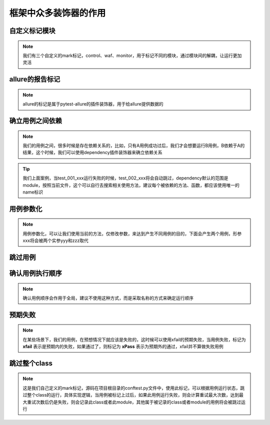 =========================
框架中众多装饰器的作用
=========================


自定义标记模块
===============

.. note:: 
	我们有三个自定义的mark标记，control、waf、monitor，用于标记不同的模块，通过模块间的解耦，让运行更加灵活

.. code-block:: python
	:linenos:

	@pytest.mark.control
	def test():
		...

	@pytest.mark.waf
	def test():
		...

	@pytest.mark.monitor
	def test():
		...


allure的报告标记
=================

.. note::
	allure的标记是属于pytest-allure的插件装饰器，用于给allure提供数据的

.. code-block:: python
	:linenos:

	@allure.epic('xxx')		# 标记测试的系统
	@allure.feature('xxx')	# 标记测试的模块
	@allure.story('xxx')	# 标记用例功能，故事级
	@allure.title('xxx')	# 标记用例名称
	@allure.step('xxx')		# 标记用例步骤
	def test():
		...


确立用例之间依赖
=================

.. note::
	我们的用例之间，很多时候是存在依赖关系的，比如，只有A用例成功过后，我们才会想要运行B用例，B依赖于A的结果，这个时候，我们可以使用dependency插件装饰器来确立依赖关系

.. code-block:: python
	:linenos:

	@pytest.mark.dependency(name='case')
	def test_001_xxx():
		...

	@pytest.mark.dependency(depends=['case'])
	def test_002_xxx():
		...


.. tip::
	我们上面案例，当test_001_xxx运行失败的时候，test_002_xxx将会自动跳过，dependency默认的范围是module，按照当前文件，这个可以自行去搜索相关使用方法，建议每个被依赖的方法、函数，都应该使用唯一的name标识


用例参数化
============

.. note::
	用例参数化，可以让我们使用当前的方法，仅修改参数，来达到产生不同用例的目的，下面会产生两个用例，形参xxx将会被两个实参yyy和zzz取代

.. code-block:: python
	:linenos:

	@pytest.mark.parametrize('xxx', ['yyy', 'zzz'])
	def test(xxx):
		...



跳过用例
==========

.. code-block:: python
	:linenos:

	@pytest.mark.skip()
	def test():
		...

	@pytest.mark.skipif(xxx)
	def test():
		...


确认用例执行顺序
=================

.. note::
	确认用例顺序会作用于全局，建议不使用这种方式，而是采取名称的方式来确定运行顺序

.. code-block:: python
	:linenos:

	@pytest.mark.run(order=1)
	def test():
		...


预期失败
==========

.. note:: 
	在某些场景下，我们的用例，在预想情况下就应该是失败的，这时候可以使用xfail的预期失败，当用例失败，标记为 **xfail** 表示是预期内的失败，如果通过了，则标记为 **xPass** 表示为预期外的通过，xfail并不算做失败用例

.. py:function:: @pytest.mark.xfail(condition=None, reason=None, raises=None, run=True, strict=False);
	
	:param condition: 条件，满足某些条件执行预期结果，condition返回True为执行
	:param reason: 原因，可以进行一些描述
	:param raises: 指定一些错误情况，错误之外的错误，则会标记用例为fail，而不是xfail
	:param run: 如果为False，则不运行用例，直接标记为xfail
	:param strict: 当为False时，失败标记为xfail，成功标记为xpass；如果为True，用例通过则直接标记为fail


跳过整个class
===============

.. note:: 
	这是我们自己定义的mark标记，源码在项目根目录的conftest.py文件中，使用此标记，可以根据用例运行状态，跳过整个class的运行，具体实现逻辑，当用例被标记上过后，如果此用例运行失败，则会计算重试最大次数，达到最大重试次数后仍是失败，则会记录此class或者此module，其他属于被记录的class或者module的用例将会被跳过运行

.. py:function:: @pytest.mark.skipclass(module);
	
	:param module: 布尔值，此参数必须使用关键词的形式，当为True时，跳过整个文件的用例，False或者默认跳过当前class

.. code-block:: python
	:linenos:

	@pytest.mark.skipclass	# 当用例运行状态不是passed时，跳过此class后面即将运行的所有用例
	def test_001():
		...

	@pytest.mark.skipclass(module=True)	# 如果用例状态不是passed时，跳过整个文件运行
	def test_003():
		...

